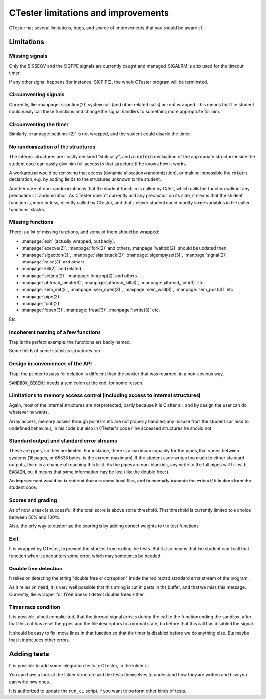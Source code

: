 .. _limitations:

====================================
CTester limitations and improvements
====================================

CTester has several limitations, bugs, and source of improvements that
you should be aware of.

Limitations
===========

Missing signals
---------------

Only the SIGSEGV and the SIGFPE signals are currently caught and managed.
SIGALRM is also used for the timeout timer.

If any other signal happens (for instance, SIGPIPE), the whole CTester program
will be terminated.

Circumventing signals
---------------------

Currently, the :manpage:`sigaction(2)` system call (and other related calls)
are not wrapped. This means that the student could easily call these functions
and change the signal handlers to something more appropriate for him.

Circumventing the timer
-----------------------

Similarly, :manpage:`setitimer(2)` is not wrapped, and the student could
disable the timer.

No randomization of the structures
----------------------------------

The internal structures are mostly declared "statically", and an :code:`extern`
declaration of the appropriate structure inside the student code can easily
give him full access to that structure, if he knows how it works.

A workaround would be removing that access (dynamic allocation+randomization),
or making impossible the :code:`extern` declaration, e.g. by adding fields
to the structures unknown to the student.

Another case of non-randomization is that the student function is called
by CUnit, which calls the function without any precaution or randomization.
As CTester doesn't currently add any precaution on its side, it means that
the student function is, more or less, directly called by CTester, and that
a clever student could modify some variables in the caller functions' stacks.

Missing functions
-----------------

There is a lot of missing functions, and some of them should be wrapped:

- :manpage:`exit` (actually wrapped, but badly).
- :manpage:`execve(2)`, :manpage:`fork(2)` and others. :manpage:`waitpid(2)`
  should be updated then.
- :manpage:`sigaction(2)`, :manpage:`sigaltstack(2)`, :manpage:`sigemptyset(3)`,
  :manpage:`signal(2)`, :manpage:`raise(3)` and others.
- :manpage:`kill(2)` and related.
- :manpage:`setjmp(2)`, :manpage:`longjmp(2)` and others.
- :manpage:`phtread_create(3)`, :manpage:`pthread_kill(3)`,
  :manpage:`pthread_join(3)` etc.
- :manpage:`sem_init(3)`, :manpage:`sem_open(3)`, :manpage:`sem_wait(3)`,
  :manpage:`sem_post(3)` etc
- :manpage:`pipe(2)`
- :manpage:`fcntl(2)`
- :manpage:`fopen(3)`, :manpage:`fread(3)`, :manpage:`fwrite(3)` etc.

Etc

Incoherent naming of a few functions
------------------------------------

Trap is the perfect example: the functions are badly named.

Some fields of some statistics structures too.

Design inconveniences of the API
--------------------------------

Trap: the pointer to pass for deletion is different than the pointer that
was returned, in a non-obvious way.

:code:`SANDBOX_BEGIN;` needs a semicolon at the end, for some reason.

Limitations to memory access control (including access to internal structures)
------------------------------------------------------------------------------

Again, most of the internal structures are not protected, partly because
it is C after all, and by design the user can do whatever he wants.

Array access, memory access through pointers etc are not properly handled;
any misuse from the student can lead to undefined behaviour, in his code
but also in CTester's code if he accessed structures he should not.

Standard output and standard error streams
------------------------------------------

These are pipes, so they are limited. For instance, there is a maximum
capacity for the pipes, that varies between systems (16 pages, or 65536 bytes,
is the current maximum). If the student code writes too much to either
standard outputs, there is a chance of reaching this limit. As the pipes
are non-blocking, any write to the full pipes will fail with :code:`EAGAIN`,
but it means that some information may be lost (like the double frees).

An improvement would be to redirect these to some local files, and to manually
truncate the writes if it is done from the student code.

Scores and grading
------------------

As of now, a task is successful if the total score is above some threshold.
That threshold is currently limited to a choice between 50% and 100%.

Also, the only way to customize the scoring is by adding correct weights
to the test functions.

Exit
----

It is wrapped by CTester, to prevent the student from exiting the tests.
But it also means that the student can't call that function when it encounters
some error, which may sometimes be needed.

Double free detection
---------------------

It relies on detecting the string "double free or corruption" inside
the redirected standard error stream of the program.

As it relies on :code:`read`, it is very well possible that this string is cut
in parts in the buffer, and that we miss this message.
Currently, the wrapper for :code:`free` doesn't detect double frees either.

Timer race condition
--------------------

It is possible, albeit complicated, that the timeout signal arrives during
the call to the function ending the sandbox, after that this call has reset
the pipes and the file descriptors to a normal state, bu before that this call
has disabled the signal.

It should be easy to fix: move lines in that function so that the timer is
disabled before we do anything else. But maybe that it introduces other errors.

Adding tests
============

It is possible to add some integration tests to CTester, in the folder
``ci``.

You can have a look at the folder structure and the tests themselves
to understand how they are written and how you can write new ones.

It is authorized to update the ``run_ci`` script, if you want to perform
other kinds of tests.

